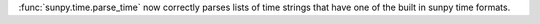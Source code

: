 :func:`sunpy.time.parse_time` now correctly parses lists of time strings that
have one of the built in sunpy time formats.
